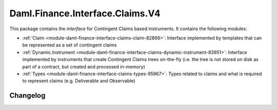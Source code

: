 .. Copyright (c) 2023 Digital Asset (Switzerland) GmbH and/or its affiliates. All rights reserved.
.. SPDX-License-Identifier: Apache-2.0

Daml.Finance.Interface.Claims.V4
################################

This package contains the *interface* for Contingent Claims based instruments. It contains the
following modules:

- :ref:`Claim <module-daml-finance-interface-claims-claim-82866>`:
  Interface implemented by templates that can be represented as a set of contingent claims
- :ref:`Dynamic.Instrument <module-daml-finance-interface-claims-dynamic-instrument-83951>`:
  Interface implemented by instruments that create Contingent Claims trees on-the-fly (i.e. the
  tree is not stored on disk as part of a contract, but created and processed in-memory)
- :ref:`Types <module-daml-finance-interface-claims-types-95967>`:
  Types related to claims and what is required to represent claims (e.g. Deliverable and
  Observable)

Changelog
*********
